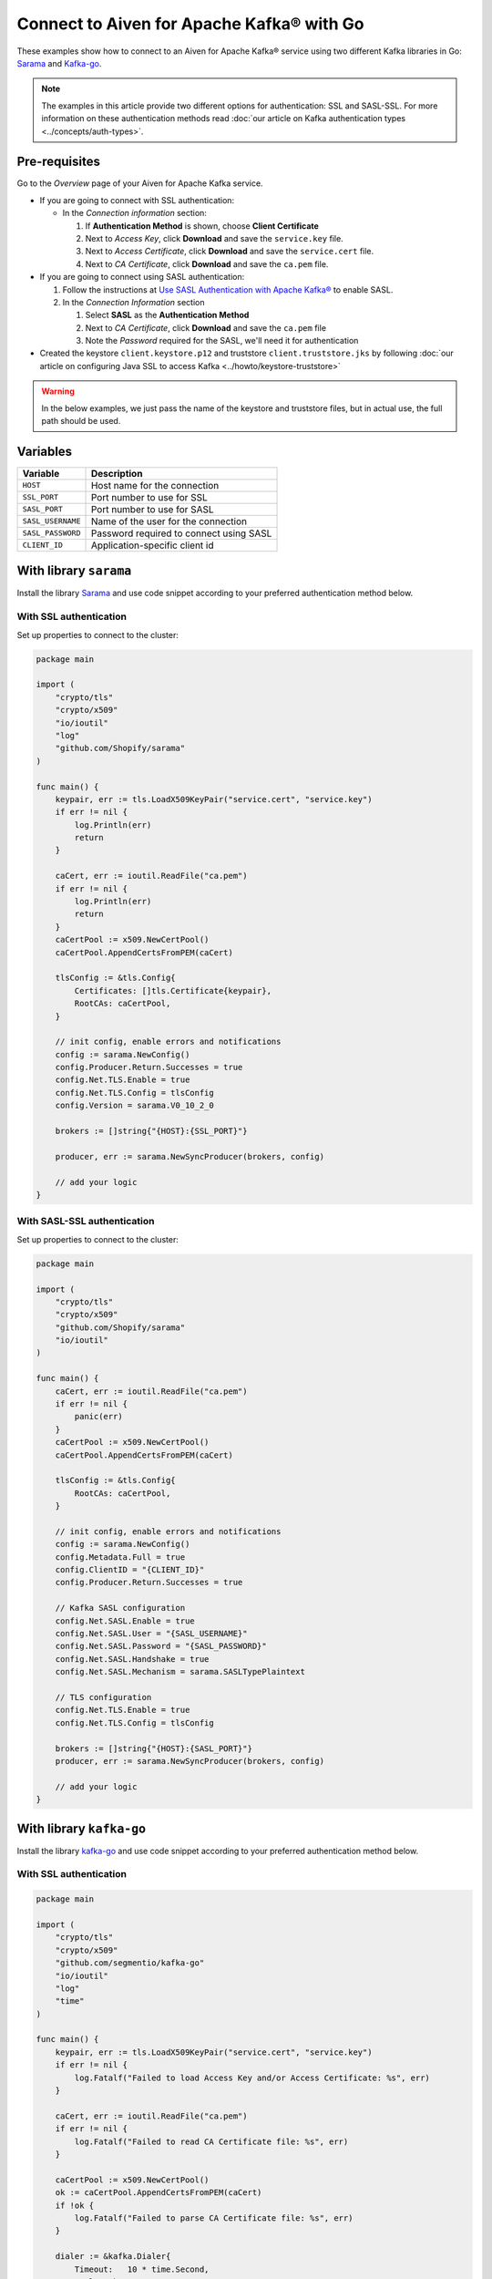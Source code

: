 Connect to Aiven for Apache Kafka® with Go
=============================================

These examples show how to connect to an Aiven for Apache Kafka® service using two different Kafka libraries in Go: `Sarama <https://github.com/Shopify/sarama>`_ and `Kafka-go <https://github.com/segmentio/kafka-go>`_.

.. note::

    The examples in this article provide two different options for authentication: SSL and SASL-SSL. For more information on these  authentication methods read :doc:`our article on Kafka authentication types <../concepts/auth-types>`.


Pre-requisites
---------------

Go to the *Overview* page of your Aiven for Apache Kafka service.

* If you are going to connect with SSL authentication:

  * In the *Connection information* section:

    #. If **Authentication Method** is shown, choose **Client Certificate**
    #. Next to *Access Key*, click **Download** and save the ``service.key`` file.
    #. Next to *Access Certificate*, click **Download** and save the ``service.cert`` file.
    #. Next to *CA Certificate*, click **Download** and save the ``ca.pem`` file.

* If you are going to connect using SASL authentication:

  #. Follow the instructions at `Use SASL Authentication with Apache Kafka® <https://developer.aiven.io/docs/products/kafka/howto/kafka-sasl-auth.html>`_ to enable SASL.

  #. In the *Connection Information* section

     #. Select **SASL** as the **Authentication Method**
     #. Next to *CA Certificate*, click **Download** and save the ``ca.pem`` file
     #. Note the *Password* required for the SASL, we'll need it for authentication

* Created the keystore ``client.keystore.p12`` and truststore ``client.truststore.jks`` by following  :doc:`our article on configuring Java SSL to access Kafka <../howto/keystore-truststore>`

.. Warning::

  In the below examples, we just pass the name of the keystore and truststore files, but in actual use, the full path should be used.

Variables
---------

========================     =======================================================================================================
Variable                     Description
========================     =======================================================================================================
``HOST``                     Host name for the connection
``SSL_PORT``                 Port number to use for SSL
``SASL_PORT``                Port number to use for SASL
``SASL_USERNAME``            Name of the user for the connection
``SASL_PASSWORD``            Password required to connect using SASL
``CLIENT_ID``                Application-specific client id
========================     =======================================================================================================

With library ``sarama``
-------------------------
Install the library `Sarama <https://github.com/Shopify/sarama>`_ and use code snippet according to your preferred authentication method below.

With SSL authentication
***********************

Set up properties to connect to the cluster:

.. code:: go

    package main

    import (
        "crypto/tls"
        "crypto/x509"
        "io/ioutil"
        "log"
        "github.com/Shopify/sarama"
    )

    func main() {
        keypair, err := tls.LoadX509KeyPair("service.cert", "service.key")
        if err != nil {
            log.Println(err)
            return
        }

        caCert, err := ioutil.ReadFile("ca.pem")
        if err != nil {
            log.Println(err)
            return
        }
        caCertPool := x509.NewCertPool()
        caCertPool.AppendCertsFromPEM(caCert)

        tlsConfig := &tls.Config{
            Certificates: []tls.Certificate{keypair},
            RootCAs: caCertPool,
        }

        // init config, enable errors and notifications
        config := sarama.NewConfig()
        config.Producer.Return.Successes = true
        config.Net.TLS.Enable = true
        config.Net.TLS.Config = tlsConfig
        config.Version = sarama.V0_10_2_0

        brokers := []string{"{HOST}:{SSL_PORT}"}

        producer, err := sarama.NewSyncProducer(brokers, config)

        // add your logic
    }


With SASL-SSL authentication
*****************************

Set up properties to connect to the cluster:

.. code:: go

    package main

    import (
        "crypto/tls"
        "crypto/x509"
        "github.com/Shopify/sarama"
        "io/ioutil"
    )

    func main() {
        caCert, err := ioutil.ReadFile("ca.pem")
        if err != nil {
            panic(err)
        }
        caCertPool := x509.NewCertPool()
        caCertPool.AppendCertsFromPEM(caCert)

        tlsConfig := &tls.Config{
            RootCAs: caCertPool,
        }

        // init config, enable errors and notifications
        config := sarama.NewConfig()
        config.Metadata.Full = true
        config.ClientID = "{CLIENT_ID}"
        config.Producer.Return.Successes = true

        // Kafka SASL configuration
        config.Net.SASL.Enable = true
        config.Net.SASL.User = "{SASL_USERNAME}"
        config.Net.SASL.Password = "{SASL_PASSWORD}"
        config.Net.SASL.Handshake = true
        config.Net.SASL.Mechanism = sarama.SASLTypePlaintext

        // TLS configuration
        config.Net.TLS.Enable = true
        config.Net.TLS.Config = tlsConfig

        brokers := []string{"{HOST}:{SASL_PORT}"}
        producer, err := sarama.NewSyncProducer(brokers, config)

        // add your logic
    }

With library ``kafka-go``
--------------------------
Install the library `kafka-go <https://github.com/segmentio/kafka-go>`_ and use code snippet according to your preferred authentication method below.

With SSL authentication
***********************

.. code:: go

    package main

    import (
        "crypto/tls"
        "crypto/x509"
        "github.com/segmentio/kafka-go"
        "io/ioutil"
        "log"
        "time"
    )

    func main() {
        keypair, err := tls.LoadX509KeyPair("service.cert", "service.key")
        if err != nil {
            log.Fatalf("Failed to load Access Key and/or Access Certificate: %s", err)
        }

        caCert, err := ioutil.ReadFile("ca.pem")
        if err != nil {
            log.Fatalf("Failed to read CA Certificate file: %s", err)
        }

        caCertPool := x509.NewCertPool()
        ok := caCertPool.AppendCertsFromPEM(caCert)
        if !ok {
            log.Fatalf("Failed to parse CA Certificate file: %s", err)
        }

        dialer := &kafka.Dialer{
            Timeout:   10 * time.Second,
            DualStack: true,
            TLS: &tls.Config{
                Certificates: []tls.Certificate{keypair},
                RootCAs:      caCertPool,
            },
        }

        // init producer
        producer := kafka.NewWriter(kafka.WriterConfig{
            Brokers:  []string{"{HOST}:{SSL_PORT}"},
            Topic:    "kafka-go-ssl",
            Dialer:   dialer,
        })

        // add your logic
    }


With SASL authentication
*************************

.. code:: go

    package main

    import (
        "context"
        "crypto/tls"
        "crypto/x509"
        "log"
        "io/ioutil"
        "time"
        "github.com/segmentio/kafka-go"
        "github.com/segmentio/kafka-go/sasl/scram"
    )

    func main() {
        caCert, err := ioutil.ReadFile("ca.pem")
        if err != nil {
            log.Println(err)
            return
        }
        caCertPool := x509.NewCertPool()
        ok := caCertPool.AppendCertsFromPEM(caCert)
        if !ok {
            log.Println(err)
            return
        }
        tlsConfig := &tls.Config{
            RootCAs:      caCertPool,
        }
        scram, err := scram.Mechanism(scram.SHA512, "{SASL_USERNAME}", "{SASL_PASSWORD}")
        if err != nil {
            log.Println(err)
            return
        }
        dialer := &kafka.Dialer{
            Timeout:       10 * time.Second,
            DualStack:     true,
            TLS:           tlsConfig,
            SASLMechanism: scram,
        }
        w := kafka.NewWriter(kafka.WriterConfig{
            Brokers:  []string{"{HOST}:{SASL_PORT}"},
            Topic:    "your-topic-name",
            Balancer: &kafka.Hash{},
            Dialer:   dialer,
        })

        // add your logic
    }